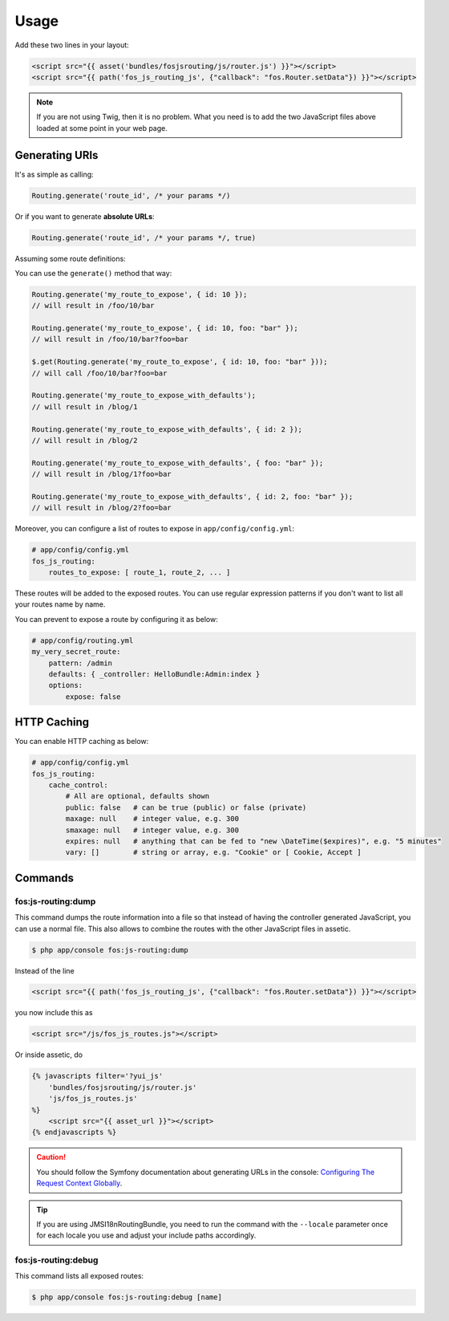 Usage
=====

Add these two lines in your layout:

.. code-block:: twig

    <script src="{{ asset('bundles/fosjsrouting/js/router.js') }}"></script>
    <script src="{{ path('fos_js_routing_js', {"callback": "fos.Router.setData"}) }}"></script>

.. note::

    If you are not using Twig, then it is no problem. What you need is to add
    the two JavaScript files above loaded at some point in your web page.

Generating URIs
---------------

It's as simple as calling:

.. code-block:: javascript

    Routing.generate('route_id', /* your params */)

Or if you want to generate **absolute URLs**:

.. code-block:: javascript

    Routing.generate('route_id', /* your params */, true)

Assuming some route definitions:

.. configuration-block::

    .. code-block:: php-annotations

        // src/Acme/DemoBundle/Controller/DefaultController.php

        /**
         * @Route("/foo/{id}/bar", name="my_route_to_expose", options={"expose"=true})
         */
        public function exposedAction($foo)

    .. code-block:: yaml

        # app/config/routing.yml
        my_route_to_expose:
            pattern: /foo/{id}/bar
            defaults: { _controller: HelloBundle:Hello:index }
            options:
                expose: true

        my_route_to_expose_with_defaults:
            pattern: /blog/{page}
            defaults: { _controller: AcmeBlogBundle:Blog:index, page: 1 }
            options:
                expose: true

You can use the ``generate()`` method that way:

.. code-block:: javascript

    Routing.generate('my_route_to_expose', { id: 10 });
    // will result in /foo/10/bar

    Routing.generate('my_route_to_expose', { id: 10, foo: "bar" });
    // will result in /foo/10/bar?foo=bar

    $.get(Routing.generate('my_route_to_expose', { id: 10, foo: "bar" }));
    // will call /foo/10/bar?foo=bar

    Routing.generate('my_route_to_expose_with_defaults');
    // will result in /blog/1

    Routing.generate('my_route_to_expose_with_defaults', { id: 2 });
    // will result in /blog/2

    Routing.generate('my_route_to_expose_with_defaults', { foo: "bar" });
    // will result in /blog/1?foo=bar

    Routing.generate('my_route_to_expose_with_defaults', { id: 2, foo: "bar" });
    // will result in /blog/2?foo=bar

Moreover, you can configure a list of routes to expose in ``app/config/config.yml``:

.. code-block:: yaml

    # app/config/config.yml
    fos_js_routing:
        routes_to_expose: [ route_1, route_2, ... ]

These routes will be added to the exposed routes. You can use regular expression
patterns if you don't want to list all your routes name by name.

You can prevent to expose a route by configuring it as below:

.. code-block:: yaml

    # app/config/routing.yml
    my_very_secret_route:
        pattern: /admin
        defaults: { _controller: HelloBundle:Admin:index }
        options:
            expose: false

HTTP Caching
------------

You can enable HTTP caching as below:

.. code-block:: yaml

    # app/config/config.yml
    fos_js_routing:
        cache_control:
            # All are optional, defaults shown
            public: false   # can be true (public) or false (private)
            maxage: null    # integer value, e.g. 300
            smaxage: null   # integer value, e.g. 300
            expires: null   # anything that can be fed to "new \DateTime($expires)", e.g. "5 minutes"
            vary: []        # string or array, e.g. "Cookie" or [ Cookie, Accept ]

Commands
--------

fos:js-routing:dump
~~~~~~~~~~~~~~~~~~~

This command dumps the route information into a file so that instead of having
the controller generated JavaScript, you can use a normal file. This also allows
to combine the routes with the other JavaScript files in assetic.

.. code-block:: bash

    $ php app/console fos:js-routing:dump

Instead of the line

.. code-block:: twig

    <script src="{{ path('fos_js_routing_js', {"callback": "fos.Router.setData"}) }}"></script>

you now include this as

.. code-block:: html

    <script src="/js/fos_js_routes.js"></script>

Or inside assetic, do

.. code-block:: twig

    {% javascripts filter='?yui_js'
        'bundles/fosjsrouting/js/router.js'
        'js/fos_js_routes.js'
    %}
        <script src="{{ asset_url }}"></script>
    {% endjavascripts %}

.. caution::

    You should follow the Symfony documentation about generating URLs
    in the console: `Configuring The Request Context Globally`_.

.. tip::

    If you are using JMSI18nRoutingBundle, you need to run the command with the
    ``--locale`` parameter once for each locale you use and adjust your include
    paths accordingly.

fos:js-routing:debug
~~~~~~~~~~~~~~~~~~~~

This command lists all exposed routes:

.. code-block:: bash

    $ php app/console fos:js-routing:debug [name]

.. _`Configuring The Request Context Globally`: http://symfony.com/doc/current/cookbook/console/sending_emails.html#configuring-the-request-context-globally
